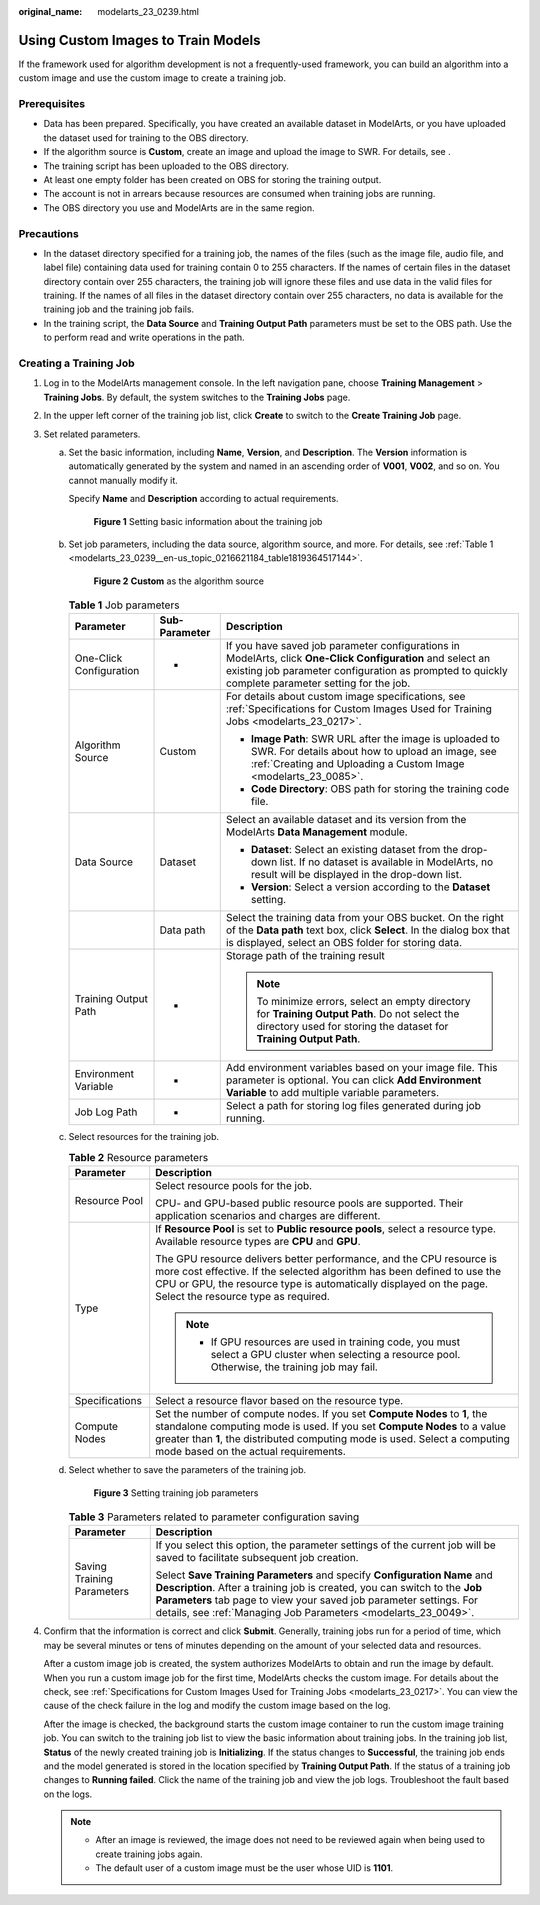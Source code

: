 :original_name: modelarts_23_0239.html

.. _modelarts_23_0239:

Using Custom Images to Train Models
===================================

If the framework used for algorithm development is not a frequently-used framework, you can build an algorithm into a custom image and use the custom image to create a training job.

Prerequisites
-------------

-  Data has been prepared. Specifically, you have created an available dataset in ModelArts, or you have uploaded the dataset used for training to the OBS directory.
-  If the algorithm source is **Custom**, create an image and upload the image to SWR. For details, see .
-  The training script has been uploaded to the OBS directory.
-  At least one empty folder has been created on OBS for storing the training output.
-  The account is not in arrears because resources are consumed when training jobs are running.
-  The OBS directory you use and ModelArts are in the same region.

Precautions
-----------

-  In the dataset directory specified for a training job, the names of the files (such as the image file, audio file, and label file) containing data used for training contain 0 to 255 characters. If the names of certain files in the dataset directory contain over 255 characters, the training job will ignore these files and use data in the valid files for training. If the names of all files in the dataset directory contain over 255 characters, no data is available for the training job and the training job fails.
-  In the training script, the **Data Source** and **Training Output Path** parameters must be set to the OBS path. Use the to perform read and write operations in the path.

Creating a Training Job
-----------------------

#. Log in to the ModelArts management console. In the left navigation pane, choose **Training Management** > **Training Jobs**. By default, the system switches to the **Training Jobs** page.

#. In the upper left corner of the training job list, click **Create** to switch to the **Create Training Job** page.

#. Set related parameters.

   a. Set the basic information, including **Name**, **Version**, and **Description**. The **Version** information is automatically generated by the system and named in an ascending order of **V001**, **V002**, and so on. You cannot manually modify it.

      Specify **Name** and **Description** according to actual requirements.

      .. _modelarts_23_0239__en-us_topic_0216621183_fig1172523919113:

      .. figure:: /_static/images/en-us_image_0000001251817968.png
         :alt: **Figure 1** Setting basic information about the training job


         **Figure 1** Setting basic information about the training job

   b. Set job parameters, including the data source, algorithm source, and more. For details, see :ref:`Table 1 <modelarts_23_0239__en-us_topic_0216621184_table1819364517144>`.

      .. _modelarts_23_0239__fig781119113913:

      .. figure:: /_static/images/en-us_image_0000001251977524.png
         :alt: **Figure 2** **Custom** as the algorithm source


         **Figure 2** **Custom** as the algorithm source

      .. _modelarts_23_0239__en-us_topic_0216621184_table1819364517144:

      .. table:: **Table 1** Job parameters

         +-------------------------+-----------------------+------------------------------------------------------------------------------------------------------------------------------------------------------------------------------------------------------------------+
         | Parameter               | Sub-Parameter         | Description                                                                                                                                                                                                      |
         +=========================+=======================+==================================================================================================================================================================================================================+
         | One-Click Configuration | -                     | If you have saved job parameter configurations in ModelArts, click **One-Click Configuration** and select an existing job parameter configuration as prompted to quickly complete parameter setting for the job. |
         +-------------------------+-----------------------+------------------------------------------------------------------------------------------------------------------------------------------------------------------------------------------------------------------+
         | Algorithm Source        | Custom                | For details about custom image specifications, see :ref:`Specifications for Custom Images Used for Training Jobs <modelarts_23_0217>`.                                                                           |
         |                         |                       |                                                                                                                                                                                                                  |
         |                         |                       | -  **Image Path**: SWR URL after the image is uploaded to SWR. For details about how to upload an image, see :ref:`Creating and Uploading a Custom Image <modelarts_23_0085>`.                                   |
         |                         |                       | -  **Code Directory**: OBS path for storing the training code file.                                                                                                                                              |
         +-------------------------+-----------------------+------------------------------------------------------------------------------------------------------------------------------------------------------------------------------------------------------------------+
         | Data Source             | Dataset               | Select an available dataset and its version from the ModelArts **Data Management** module.                                                                                                                       |
         |                         |                       |                                                                                                                                                                                                                  |
         |                         |                       | -  **Dataset**: Select an existing dataset from the drop-down list. If no dataset is available in ModelArts, no result will be displayed in the drop-down list.                                                  |
         |                         |                       | -  **Version**: Select a version according to the **Dataset** setting.                                                                                                                                           |
         +-------------------------+-----------------------+------------------------------------------------------------------------------------------------------------------------------------------------------------------------------------------------------------------+
         |                         | Data path             | Select the training data from your OBS bucket. On the right of the **Data path** text box, click **Select**. In the dialog box that is displayed, select an OBS folder for storing data.                         |
         +-------------------------+-----------------------+------------------------------------------------------------------------------------------------------------------------------------------------------------------------------------------------------------------+
         | Training Output Path    | -                     | Storage path of the training result                                                                                                                                                                              |
         |                         |                       |                                                                                                                                                                                                                  |
         |                         |                       | .. note::                                                                                                                                                                                                        |
         |                         |                       |                                                                                                                                                                                                                  |
         |                         |                       |    To minimize errors, select an empty directory for **Training Output Path**. Do not select the directory used for storing the dataset for **Training Output Path**.                                            |
         +-------------------------+-----------------------+------------------------------------------------------------------------------------------------------------------------------------------------------------------------------------------------------------------+
         | Environment Variable    | -                     | Add environment variables based on your image file. This parameter is optional. You can click **Add Environment Variable** to add multiple variable parameters.                                                  |
         +-------------------------+-----------------------+------------------------------------------------------------------------------------------------------------------------------------------------------------------------------------------------------------------+
         | Job Log Path            | -                     | Select a path for storing log files generated during job running.                                                                                                                                                |
         +-------------------------+-----------------------+------------------------------------------------------------------------------------------------------------------------------------------------------------------------------------------------------------------+

   c. Select resources for the training job.

      .. table:: **Table 2** Resource parameters

         +-----------------------------------+------------------------------------------------------------------------------------------------------------------------------------------------------------------------------------------------------------------------------------------------------------------------------+
         | Parameter                         | Description                                                                                                                                                                                                                                                                  |
         +===================================+==============================================================================================================================================================================================================================================================================+
         | Resource Pool                     | Select resource pools for the job.                                                                                                                                                                                                                                           |
         |                                   |                                                                                                                                                                                                                                                                              |
         |                                   | CPU- and GPU-based public resource pools are supported. Their application scenarios and charges are different.                                                                                                                                                               |
         +-----------------------------------+------------------------------------------------------------------------------------------------------------------------------------------------------------------------------------------------------------------------------------------------------------------------------+
         | Type                              | If **Resource Pool** is set to **Public resource pools**, select a resource type. Available resource types are **CPU** and **GPU**.                                                                                                                                          |
         |                                   |                                                                                                                                                                                                                                                                              |
         |                                   | The GPU resource delivers better performance, and the CPU resource is more cost effective. If the selected algorithm has been defined to use the CPU or GPU, the resource type is automatically displayed on the page. Select the resource type as required.                 |
         |                                   |                                                                                                                                                                                                                                                                              |
         |                                   | .. note::                                                                                                                                                                                                                                                                    |
         |                                   |                                                                                                                                                                                                                                                                              |
         |                                   |    -  If GPU resources are used in training code, you must select a GPU cluster when selecting a resource pool. Otherwise, the training job may fail.                                                                                                                        |
         +-----------------------------------+------------------------------------------------------------------------------------------------------------------------------------------------------------------------------------------------------------------------------------------------------------------------------+
         | Specifications                    | Select a resource flavor based on the resource type.                                                                                                                                                                                                                         |
         +-----------------------------------+------------------------------------------------------------------------------------------------------------------------------------------------------------------------------------------------------------------------------------------------------------------------------+
         | Compute Nodes                     | Set the number of compute nodes. If you set **Compute Nodes** to **1**, the standalone computing mode is used. If you set **Compute Nodes** to a value greater than **1**, the distributed computing mode is used. Select a computing mode based on the actual requirements. |
         +-----------------------------------+------------------------------------------------------------------------------------------------------------------------------------------------------------------------------------------------------------------------------------------------------------------------------+

   d. Select whether to save the parameters of the training job.

      .. _modelarts_23_0239__en-us_topic_0216621184_fig121410534374:

      .. figure:: /_static/images/en-us_image_0000001251658528.png
         :alt: **Figure 3** Setting training job parameters


         **Figure 3** Setting training job parameters

      .. table:: **Table 3** Parameters related to parameter configuration saving

         +-----------------------------------+------------------------------------------------------------------------------------------------------------------------------------------------------------------------------------------------------------------------------------------------------------------------------------------------+
         | Parameter                         | Description                                                                                                                                                                                                                                                                                    |
         +===================================+================================================================================================================================================================================================================================================================================================+
         | Saving Training Parameters        | If you select this option, the parameter settings of the current job will be saved to facilitate subsequent job creation.                                                                                                                                                                      |
         |                                   |                                                                                                                                                                                                                                                                                                |
         |                                   | Select **Save Training Parameters** and specify **Configuration Name** and **Description**. After a training job is created, you can switch to the **Job Parameters** tab page to view your saved job parameter settings. For details, see :ref:`Managing Job Parameters <modelarts_23_0049>`. |
         +-----------------------------------+------------------------------------------------------------------------------------------------------------------------------------------------------------------------------------------------------------------------------------------------------------------------------------------------+

#. Confirm that the information is correct and click **Submit**. Generally, training jobs run for a period of time, which may be several minutes or tens of minutes depending on the amount of your selected data and resources.

   After a custom image job is created, the system authorizes ModelArts to obtain and run the image by default. When you run a custom image job for the first time, ModelArts checks the custom image. For details about the check, see :ref:`Specifications for Custom Images Used for Training Jobs <modelarts_23_0217>`. You can view the cause of the check failure in the log and modify the custom image based on the log.

   After the image is checked, the background starts the custom image container to run the custom image training job. You can switch to the training job list to view the basic information about training jobs. In the training job list, **Status** of the newly created training job is **Initializing**. If the status changes to **Successful**, the training job ends and the model generated is stored in the location specified by **Training Output Path**. If the status of a training job changes to **Running failed**. Click the name of the training job and view the job logs. Troubleshoot the fault based on the logs.

   .. note::

      -  After an image is reviewed, the image does not need to be reviewed again when being used to create training jobs again.
      -  The default user of a custom image must be the user whose UID is **1101**.
